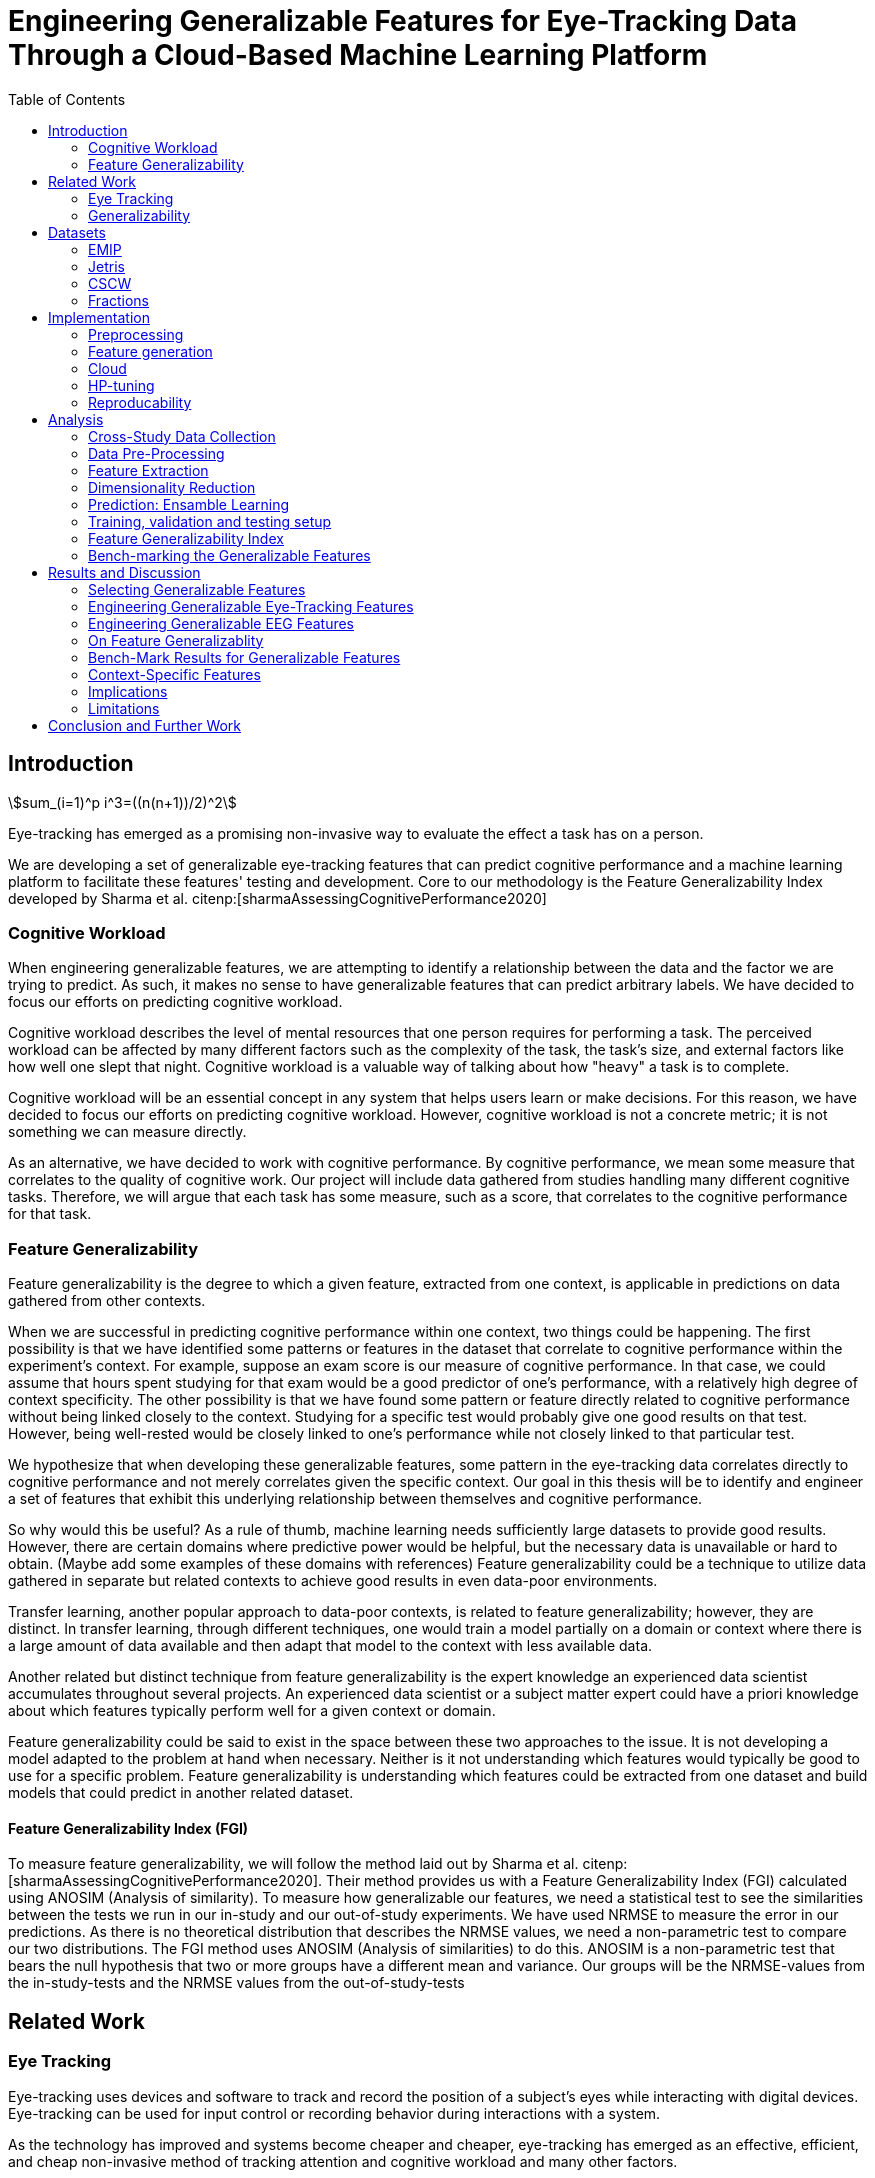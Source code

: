 :bibtex-file: library.bib
:bibtex-order: alphabetical
:bibtex-style: ieee
:stem: asciimath

= Engineering Generalizable Features for Eye-Tracking Data Through a Cloud-Based Machine Learning Platform
:toc:

== Introduction
asciimath:[sum_(i=1)^p i^3=((n(n+1))/2)^2]

Eye-tracking has emerged as a promising non-invasive way to evaluate the effect a task has on a person.


We are developing a set of generalizable eye-tracking features that can predict cognitive performance and a machine learning platform to facilitate these features' testing and development.
Core to our methodology is the Feature Generalizability Index developed by Sharma et al. citenp:[sharmaAssessingCognitivePerformance2020]

=== Cognitive Workload

When engineering generalizable features, we are attempting to identify a relationship between the data and the factor we are trying to predict.
As such, it makes no sense to have generalizable features that can predict arbitrary labels.
We have decided to focus our efforts on predicting cognitive workload.

Cognitive workload describes the level of mental resources that one person requires for performing a task.
The perceived workload can be affected by many different factors such as the complexity of the task, the task's size, and external factors like how well one slept that night.
Cognitive workload is a valuable way of talking about how "heavy" a task is to complete.

Cognitive workload will be an essential concept in any system that helps users learn or make decisions.
For this reason, we have decided to focus our efforts on predicting cognitive workload.
However, cognitive workload is not a concrete metric; it is not something we can measure directly.

As an alternative, we have decided to work with cognitive performance.
By cognitive performance, we mean some measure that correlates to the quality of cognitive work.
Our project will include data gathered from studies handling many different cognitive tasks.
Therefore, we will argue that each task has some measure, such as a score, that correlates to the cognitive performance for that task.

=== Feature Generalizability
Feature generalizability is the degree to which a given feature, extracted from one context, is applicable in predictions on data gathered from other contexts.

When we are successful in predicting cognitive performance within one context, two things could be happening.
The first possibility is that we have identified some patterns or features in the dataset that correlate to cognitive performance within the experiment's context.
For example, suppose an exam score is our measure of cognitive performance. In that case, we could assume that hours spent studying for that exam would be a good predictor of one's performance, with a relatively high degree of context specificity.
The other possibility is that we have found some pattern or feature directly related to cognitive performance without being linked closely to the context.
Studying for a specific test would probably give one good results on that test. However, being well-rested would be closely linked to one's performance while not closely linked to that particular test.

We hypothesize that when developing these generalizable features, some pattern in the eye-tracking data correlates directly to cognitive performance and not merely correlates given the specific context.
Our goal in this thesis will be to identify and engineer a set of features that exhibit this underlying relationship between themselves and cognitive performance.

So why would this be useful?
As a rule of thumb, machine learning needs sufficiently large datasets to provide good results.
However, there are certain domains where predictive power would be helpful, but the necessary data is unavailable or hard to obtain.
(Maybe add some examples of these domains with references)
Feature generalizability could be a technique to utilize data gathered in separate but related contexts to achieve good results in even data-poor environments.

Transfer learning, another popular approach to data-poor contexts, is related to feature generalizability; however, they are distinct.
In transfer learning, through different techniques, one would train a model partially on a domain or context where there is a large amount of data available and then adapt that model to the context with less available data.

Another related but distinct technique from feature generalizability is the expert knowledge an experienced data scientist accumulates throughout several projects.
An experienced data scientist or a subject matter expert could have a priori knowledge about which features typically perform well for a given context or domain.

Feature generalizability could be said to exist in the space between these two approaches to the issue.
It is not developing a model adapted to the problem at hand when necessary. Neither is it not understanding which features would typically be good to use for a specific problem.
Feature generalizability is understanding which features could be extracted from one dataset and build models that could predict in another related dataset.


==== Feature Generalizability Index (FGI)

To measure feature generalizability, we will follow the method laid out by Sharma et al. citenp:[sharmaAssessingCognitivePerformance2020].
Their method provides us with a Feature Generalizability Index (FGI) calculated using ANOSIM (Analysis of similarity).
To measure how generalizable our features, we need a statistical test to see the similarities between the tests we run in our in-study and our out-of-study experiments.
We have used NRMSE to measure the error in our predictions.
As there is no theoretical distribution that describes the NRMSE values, we need a non-parametric test to compare our two distributions.
The FGI method uses ANOSIM (Analysis of similarities) to do this.
ANOSIM is a non-parametric test that bears the null hypothesis that two or more groups have a different mean and variance.
Our groups will be the NRMSE-values from the in-study-tests and the NRMSE values from the out-of-study-tests


== Related Work



=== Eye Tracking

Eye-tracking uses devices and software to track and record the position of a subject's eyes while interacting with digital devices. Eye-tracking can be used for input control or recording behavior during interactions with a system.

As the technology has improved and systems become cheaper and cheaper, eye-tracking has emerged as an effective, efficient, and cheap non-invasive method of tracking attention and cognitive workload and many other factors.

There are several different ways of performing eye-tracking. We are working with optical eye-trackers, which point the camera to the subject and record their pupils' position. The imagery is interpreted by software, and the eyes' positions are extracted, as well as any blinks and the pupillary response, how much the pupils dilate and trick. This information is recorded in the form of a time series of the x and y position of where each subject's eyes are looking.

From this data, we can extract several features. The position of one's gaze on the page could itself be a valuable point of information, usually referred to as areas of interest.

Pupil dilation in and of itself has been shown to have direct relationships with how one processes data presented one is presented with. As such pupillary response over time is a promising feature. Blinking can, in the same way, give us some indication of how one is processing information.

A fixation in attracting is when your gaze rests on a particular point for a certain amount of time fixation would usually indicate a higher level of attention to that specific region of the screen.

Saccades are the rapid eye movement between two fixations. Information is not processed during a saccade. However, we can still learn something about how one processes information and the information being processed. For example, one would see a higher degree of saccades for texts that consist of longer and more complicated words.

The duration of the saccades and fixations, the lengths of saccades, and the relationship between saccades and fixations in the dataset can give us insight into how the subject processes information.

The features we are engineering in this thesis are primarily higher-order features built on top of the lower order features that we have just mentioned.



LHIPA citenp:[duchowskiLowHighIndex2020]


=== Generalizability


== Datasets

We have been working with three different datasets gathered and published by other researchers.


=== EMIP

The Eye-Movements In Programming (EMIP) dataset is a large eye-tracking dataset collected as a community effort involving 11 research teams across four continents.
The goal was to provide a substantially large dataset open and free to stimulate research relating to development and eye-tracking.
216 programmers of differing experience levels were recorded while performing two code comprehension tasks.
In addition to the eye-tracking information a wealth of metadata is also provided. citenp:[bednarikEMIPEyeMovements2020]

The recording was performed using a screen-mounted SMI RED25 mobile video-based eye tracker.
Stimuli were presented on a laptop computer screen with a resolution of 1920 x 1080 pixels. citenp:[bednarikEMIPEyeMovements2020]

The participants were primarily university students enrolled in computing courses but included academic and administrative staff and professional programmers.
There were 41 female participants and 175 male participants.
The mean age was 26.56 years with a standard deviation of 9.28. citenp:[bednarikEMIPEyeMovements2020]



=== Jetris

=== CSCW

A dataset of students who were working in groups of 2 or 3.
They were first shown a video, which they watched at their own pace.
The videoplayer had the ability to speed up or slow down the video, and the students could jump around in the timeline if they so chose.
After watching the video they would create a concept map with the other students in their group.
They were given a set of terms from the video and would create a concept map that would describe the relationship between the terms.

While the task was cooperative, we are chosing to treat the data as individual, as all the measurements are individual.

The eyetracking data is split into two parts.
One part describes the data gathered during the video watching phase, and the other describes the data gathered during the concept mapping phase.

=== Fractions

The dataset that we refer to as fractions was gathered by Olson et al. citenp:[olsenUsingIntelligentTutoring2014].
It is an eye-tracking dataset from an experiment intending to investigate the differences between individual and collaborative performance when working on conceptually or procedurally oriented problems.
The study included 84 4th and 5th grades from two US elementary schools.
The students completed either individual tasks or collaborative tasks using an interactive tutoring system developed by the researchers.
Participants in the study also completed a pretest on the morning of the experiment, and a posttest the day after.
The results of the pre- and post-test are included with the data.

The students selected for the collaborative tasks were paired by their teachers to ensure that the students collaborate effectively.
They completed tasks in the interactive tutoring system, communicating verbally through a skype connection.
They did not transmit any video signal.

Our dataset consists of only the data used by Sharma et al. citenp:[sharmaMeasuringCausalityCollaborative2021] This only includes the data from the pairs that worked on the collaborative tasks, not the students that worked individually.

== Implementation

Our goal with this system is to create a platform on which we can perform our feature generalizability experiments efficiently and consistently.

In order to achieve this goal, multiple components have to be present.

* We need methods to standardize datasets, so the units are the same and the data is in the same form.
* We need to clean the data to achieve high data quality which can produce good features
* We need a platform that can generate computationally expensive features for multiple large datasets
* We need a platform that can run multiple concurrent pipelines for combinations of datasets, features, and methods for dimensionality reduction
* We need an evaluation step that collects the results from all the pipelines, and can prove pipelines generalizable.
* We need complete reproducibility.

=== Preprocessing

This subsection explains how we achieved goal 1 & 2 of creating a platform for generating generalizable features.

==== Standardization of Datasets
We have found three datasets from different experiments with different contexts.
They also vary in units used and the name of the columns.
Some of the datasets measure time in milliseconds, while others measure it in microseconds.
The datasets also use different names for the same attributes.
These were renamed to a consistent naming scheme.
Some of the subjects were missing labels, we solved this by removing the sample.
We also fixed inconsistencies such as wrong capitalizations of filenames.
The scripts for standardization can be found at Github. In misc/fix*

==== Data cleaning
The datasets contains missing values


==== Normalization and Outlier removal
As our subjects comes from multiple contexts, the need for normalization and outlier removals is extra apparent.
The baseline for a subjects pupil dialation is very sensitive to lighting and how well rested you are, so it is important to normalize it.
We chose to min-max normalize the pupil diameter in the range of 0 to 1.

// The normalized x and y postitions is only used in the entropy feature so it should maybe be mentioned there
The screen sizes in the different experiments where the datasets were from are different. So we normalized the x and y positions in a 1000 by 1000 grid.

As we are working on fixations our sense of time is discretized to the start of each fixation.
But there can be artificially large periods of time between fixations, due to blinking, the subject looking away from the screen or technical malfunction on the equipment.
To mitigate this we remove the outliers by setting a threshold of 1000 ms for saccade duration, and





=== Feature generation

To save computational time, we chose to separate the feature generation and the model training in to two separate jobs. This subsection explains how we achieved goal 3.

==== Flow
The feature generation , loads the dataset located in google cloud storage

==== Features
The features we generate can be separated into 3 different groups based on how they were made.
* Timeseries Features
* Eyetracking Features
* Heatmap features

==== Timeseries Features
Agnostic features, they are a description of the signal, not the meaning behind the signal.
The signals we used are pupil diameter, fixation duration, saccade duration and saccade length.

Pupil diameter is the average diameter of the pupil over a fixation.
Fixation duration is the duration of a fixation, and is the difference between the endtime and starttime of a fixation.
Saccade duration is the time between two fixations.
Saccade length is the euclidiean distance between the coordinates of two fixations.

From these signals we calculate 5 features.
===== Power Spectral Histogram.
The power spectrum of a time series, decomposes the time series to the frequncies present in the signal, and the amplitude of each of these frequencies.
Once compouted, they can be represented as a histogram which is called the power spectral histogram.
 We computed the centroid, variance, skew and kurtosis of the power spectral histogram.

===== Autoregressive Moving Average model (Arma)
An ARMA process describes a time series with two polynomials.
The first of these polynomials describes the autoregressive part of the timeseries.
The second part describes the moving average.
Arma is formally described by the following formula.

asciimath:[sum_(i=1)^p i^3=((n(n+1))/2)^2]


* Garch


* Markov
* LHIPA


==== Eyetracking features
These are features extra

==== Heatmaps

Heatmaps efa



























The system must also allow for full reproducibility of any experiments ran.

Problems that we want to solve:

* Cloud. We want to be able to run the system in the cloud. So that we can run multiple experiments in parallel and not be limited by our own devices.
* Handle multiple datasets
* Feature set as hyperparameters
* Reproducibility
* Multiple different feature types (heatmap/ts)
* Creating features

.These are the steps to our platform:
* Data pre-preprocessing
** Correct units (get everything do milliseconds)
** Move the data into buckets in gcp
** Fix or remove broken data
* Feature generation
** This is a seperate job that generates a large set of features from our specifications
** When completed it uploads the generated features to gcp
* Training and evaluation
** This step downloads all the features from gcp and trains our model with those features
** It trains and evaluates many models
** In the end the best model is chosen and everything is logged.


=== Cloud
Our cloud provider for this project is google cloud provider.

AI-platform for running jobs
Google Cloud Storage for storing datasets and generated features


=== HP-tuning

Our pipelines are built with Scikit-learn pipelines which makes


=== Reproducability
Our reproducibility strategy primarily consists of two different components.
The version-control tool, git; and the machine learning management tool comet.ml.

==== Git
Git keeps track of all versions of our source-code.
Our system is set up to demand that all local changes to the code be committed to git before a run in the cloud will be allowed.
We ensure that all our parameters are represented in the code. This in turn ensures that we always know the state of the code responsible for each experiment.
When we run an experiment in the cloud we log the start parameters of the system and the hash associated with the commit.

==== comet.ml
comet.ml is a machine learning management tool. It can handle user-management, visualization, tracking of experiments, and much more.
In our case we use it to track the results of our experiements, and how they relate to eachother.

Comet for hyperparameters

==== TS fresh

One of the primary complications is our need for the combination of different datasets.


== Analysis

=== Cross-Study Data Collection

=== Data Pre-Processing

We separate the preprocessing of the emip dataset in two parts, pre-preprocessing which is mostly quality of life changes to the dataset to make it easier to work with. And actual preprocessing for cleaning and normalzing the data.

==== EMIP dataset
We changed the dataset to make it easier to handle.

. Created a new column for the status for each timeframe containing "CALIBRATION", "READING", "TEST"
. Created a new column for which trial they were performing
. Removed rows for where the values were all 0, as that could be interpreted as nan.

Preprocessing

. Remove 0 values as they are nan
.

==== Generating Heatmaps
We used this and that for generating heatmaps

===== Mooc-images
We got the dataset

===== EMIP
The heatmaps for emip we generated ourselves with a python library called heatmappy. We used the preprocessed emip-dataset as explained in preprocessing.

. Split each subjects into 54 partitions to match the mooc-images dataset
. We only chose the datapoints where the subjects were reading code
. We took the average of the left and right position of the eye
. Created a 1920 * 1080 image
. Plotted the x,y postions with heatmappy
. Resized the image to 640*360

The emip-dataset is separated into two trials. We chose not to separate these trials since the heatmaps became to sparse when we did.

=== Feature Extraction

==== VGG19 Heatmaps

From the heatmaps used a pretrained vgg19 model with the imagenet weights to generate a feature vector of size 1000 features per image

1. Scale the images down using the preprocess_input function found in `keras.applications.image_netutils`
2. Use the pretrained VGG-19 model to extract features per image
3. Flatten the matrix to a single list of values

==== Powerspectrum

==== Arma

==== Garch

==== Markov models

==== LHIPA


=== Dimensionality Reduction

==== Lasso

=== Prediction: Ensamble Learning

=== Training, validation and testing setup

=== Feature Generalizability Index

=== Bench-marking the Generalizable Features

== Results and Discussion

=== Selecting Generalizable Features

=== Engineering Generalizable Eye-Tracking Features

=== Engineering Generalizable EEG Features

=== On Feature Generalizablity

=== Bench-Mark Results for Generalizable Features

=== Context-Specific Features

=== Implications

=== Limitations

== Conclusion and Further Work


bibliography::[]
